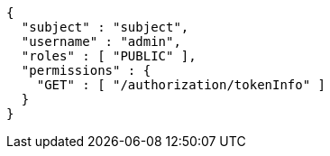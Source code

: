 [source,json,options="nowrap"]
----
{
  "subject" : "subject",
  "username" : "admin",
  "roles" : [ "PUBLIC" ],
  "permissions" : {
    "GET" : [ "/authorization/tokenInfo" ]
  }
}
----